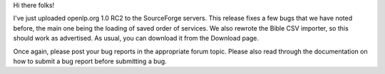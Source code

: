 .. title: Release Candidate 2 out
.. slug: 2007/06/17/release-candidate-2-out
.. date: 2007-06-17 18:06:59 UTC
.. tags: 
.. description: 

Hi there folks!

I've just uploaded openlp.org 1.0 RC2 to the SourceForge servers. This
release fixes a few bugs that we have noted before, the main one being
the loading of saved order of services. We also rewrote the Bible CSV
importer, so this should work as advertised. As usual, you can download
it from the Download page.

Once again, please post your bug reports in the appropriate forum topic.
Please also read through the documentation on how to submit a bug report
before submitting a bug.

